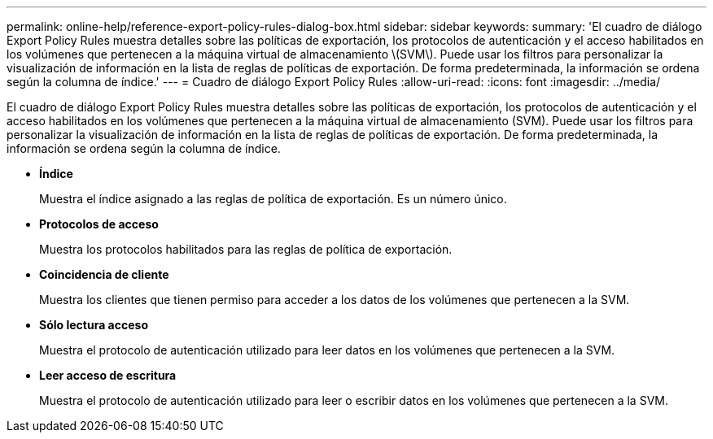 ---
permalink: online-help/reference-export-policy-rules-dialog-box.html 
sidebar: sidebar 
keywords:  
summary: 'El cuadro de diálogo Export Policy Rules muestra detalles sobre las políticas de exportación, los protocolos de autenticación y el acceso habilitados en los volúmenes que pertenecen a la máquina virtual de almacenamiento \(SVM\). Puede usar los filtros para personalizar la visualización de información en la lista de reglas de políticas de exportación. De forma predeterminada, la información se ordena según la columna de índice.' 
---
= Cuadro de diálogo Export Policy Rules
:allow-uri-read: 
:icons: font
:imagesdir: ../media/


[role="lead"]
El cuadro de diálogo Export Policy Rules muestra detalles sobre las políticas de exportación, los protocolos de autenticación y el acceso habilitados en los volúmenes que pertenecen a la máquina virtual de almacenamiento (SVM). Puede usar los filtros para personalizar la visualización de información en la lista de reglas de políticas de exportación. De forma predeterminada, la información se ordena según la columna de índice.

* *Índice*
+
Muestra el índice asignado a las reglas de política de exportación. Es un número único.

* *Protocolos de acceso*
+
Muestra los protocolos habilitados para las reglas de política de exportación.

* *Coincidencia de cliente*
+
Muestra los clientes que tienen permiso para acceder a los datos de los volúmenes que pertenecen a la SVM.

* *Sólo lectura acceso*
+
Muestra el protocolo de autenticación utilizado para leer datos en los volúmenes que pertenecen a la SVM.

* *Leer acceso de escritura*
+
Muestra el protocolo de autenticación utilizado para leer o escribir datos en los volúmenes que pertenecen a la SVM.


